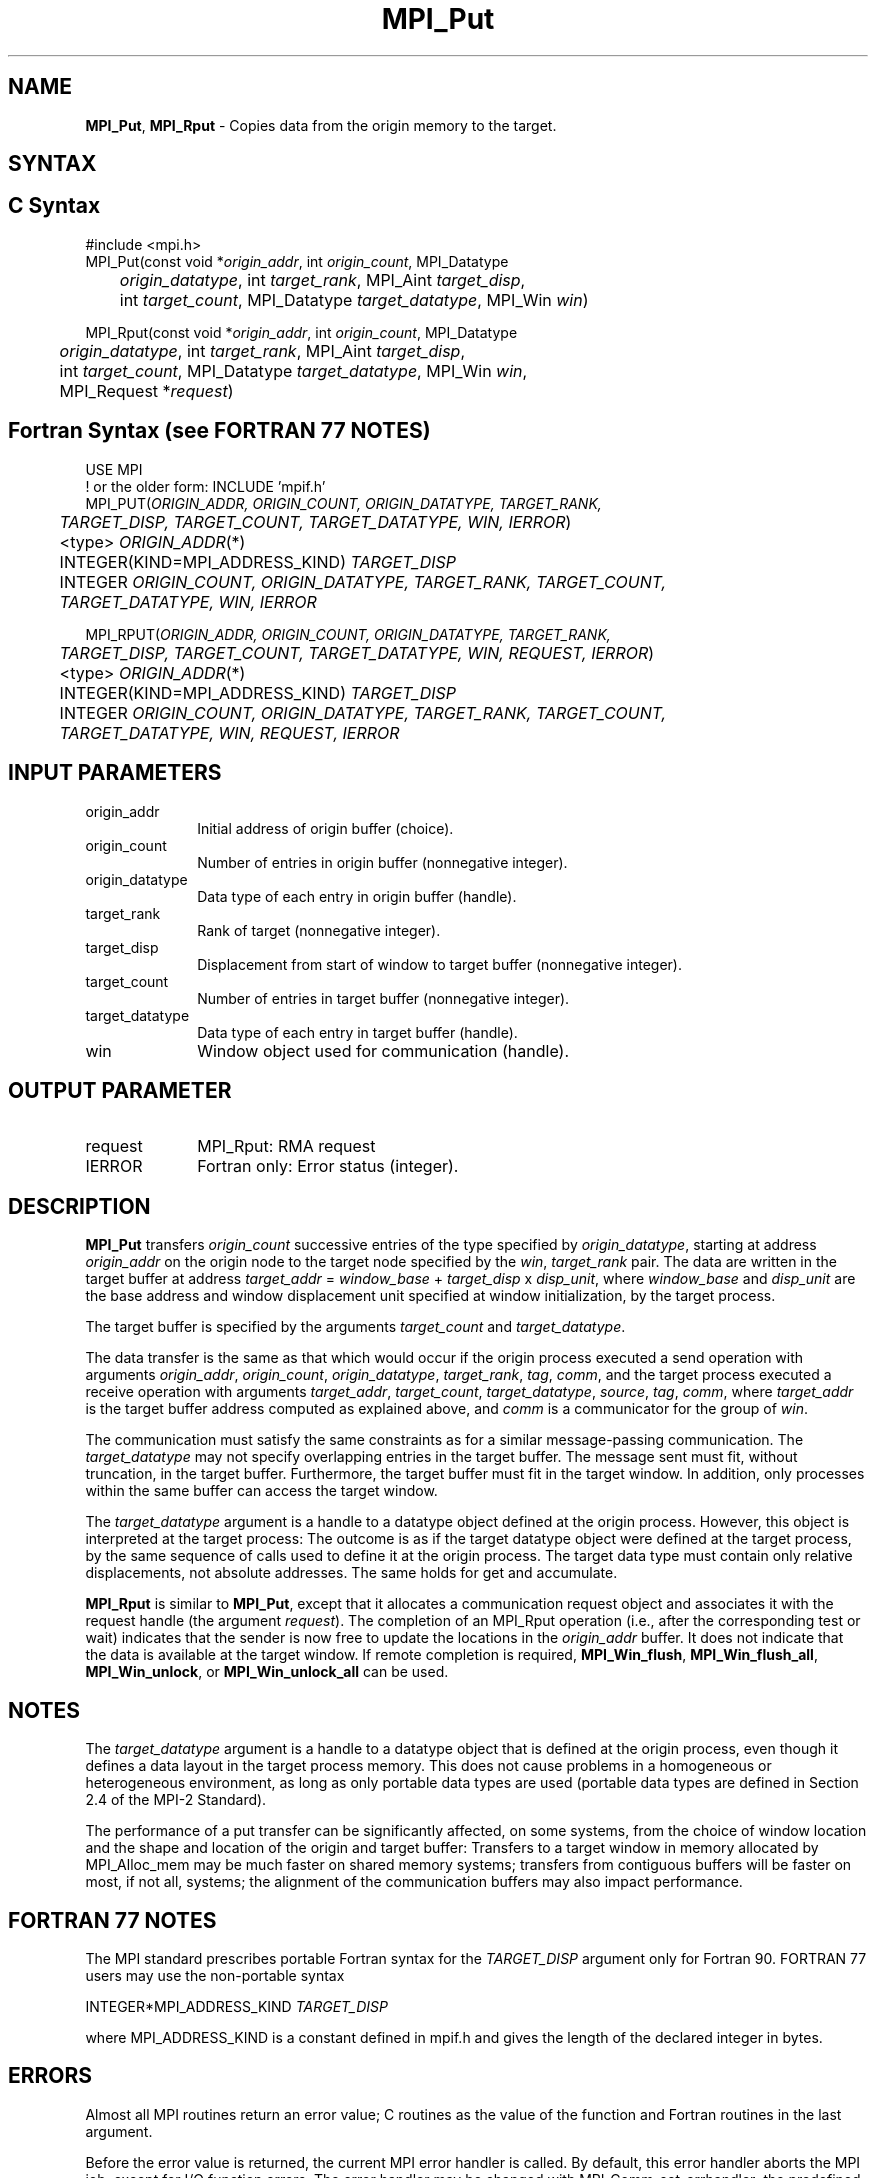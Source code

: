 .\" -*- nroff -*-
.\" Copyright 2013-2014 Los Alamos National Security, LLC. All rights reserved.
.\" Copyright 2010 Cisco Systems, Inc.  All rights reserved.
.\" Copyright 2006-2008 Sun Microsystems, Inc.
.\" Copyright (c) 1996 Thinking Machines Corporation
.\" Copyright (c) 2020      Google, LLC. All rights reserved.
.\" $COPYRIGHT$
.TH MPI_Put 3 "Unreleased developer copy" "gitclone" "Open MPI"
.SH NAME
\fBMPI_Put\fP, \fBMPI_Rput\fP \- Copies data from the origin memory to the target.

.SH SYNTAX
.ft R
.SH C Syntax
.nf
#include <mpi.h>
MPI_Put(const void *\fIorigin_addr\fP, int \fIorigin_count\fP, MPI_Datatype
	\fIorigin_datatype\fP, int \fItarget_rank\fP, MPI_Aint \fItarget_disp\fP,
	int \fItarget_count\fP, MPI_Datatype \fItarget_datatype\fP, MPI_Win \fIwin\fP)

MPI_Rput(const void *\fIorigin_addr\fP, int \fIorigin_count\fP, MPI_Datatype
	 \fIorigin_datatype\fP, int \fItarget_rank\fP, MPI_Aint \fItarget_disp\fP,
	 int \fItarget_count\fP, MPI_Datatype \fItarget_datatype\fP, MPI_Win \fIwin\fP,
	 MPI_Request *\fIrequest\fP)

.fi
.SH Fortran Syntax (see FORTRAN 77 NOTES)
.nf
USE MPI
! or the older form: INCLUDE 'mpif.h'
MPI_PUT(\fIORIGIN_ADDR, ORIGIN_COUNT, ORIGIN_DATATYPE, TARGET_RANK,
	TARGET_DISP, TARGET_COUNT, TARGET_DATATYPE, WIN, IERROR\fP)
	<type> \fIORIGIN_ADDR\fP(*)
	INTEGER(KIND=MPI_ADDRESS_KIND) \fITARGET_DISP\fP
	INTEGER \fIORIGIN_COUNT, ORIGIN_DATATYPE, TARGET_RANK, TARGET_COUNT,
	TARGET_DATATYPE, WIN, IERROR\fP

MPI_RPUT(\fIORIGIN_ADDR, ORIGIN_COUNT, ORIGIN_DATATYPE, TARGET_RANK,
	 TARGET_DISP, TARGET_COUNT, TARGET_DATATYPE, WIN, REQUEST, IERROR\fP)
	 <type> \fIORIGIN_ADDR\fP(*)
	 INTEGER(KIND=MPI_ADDRESS_KIND) \fITARGET_DISP\fP
	 INTEGER \fIORIGIN_COUNT, ORIGIN_DATATYPE, TARGET_RANK, TARGET_COUNT,
	 TARGET_DATATYPE, WIN, REQUEST, IERROR\fP

.fi
.SH INPUT PARAMETERS
.ft R
.TP 1i
origin_addr
Initial address of origin buffer (choice).
.TP 1i
origin_count
Number of entries in origin buffer (nonnegative integer).
.TP 1i
origin_datatype
Data type of each entry in origin buffer (handle).
.TP 1i
target_rank
Rank of target (nonnegative integer).
.TP 1i
target_disp
Displacement from start of window to target buffer (nonnegative integer).
.TP 1i
target_count
Number of entries in target buffer (nonnegative integer).
.TP 1i
target_datatype
Data type of each entry in target buffer (handle).
.TP 1i
win
Window object used for communication (handle).

.SH OUTPUT PARAMETER
.ft R
.TP 1i
request
MPI_Rput: RMA request
.TP 1i
IERROR
Fortran only: Error status (integer).

.SH DESCRIPTION
.ft R
\fBMPI_Put\fP transfers \fIorigin_count\fP successive entries of the type specified by \fIorigin_datatype\fP, starting at address \fIorigin_addr\fP on the origin node to the target node specified by the \fIwin\fP, \fItarget_rank\fP pair. The data are written in the target buffer at address \fItarget_addr\fP = \fIwindow_base\fP + \fItarget_disp\fP x \fIdisp_unit\fP, where \fIwindow_base\fP and \fIdisp_unit\fP are the base address and window displacement unit specified at window initialization, by the target process.
.sp
The target buffer is specified by the arguments \fItarget_count\fP and \fItarget_datatype\fP.
.sp
The data transfer is the same as that which would occur if the origin process executed a send operation with arguments \fIorigin_addr\fP, \fIorigin_count\fP, \fIorigin_datatype\fP, \fItarget_rank\fP, \fItag\fP, \fIcomm\fP, and the target process executed a receive operation with arguments \fItarget_addr\fP, \fItarget_count\fP, \fItarget_datatype\fP, \fIsource\fP, \fItag\fP, \fIcomm\fP, where \fItarget_addr\fP is the target buffer address computed as explained above, and \fIcomm\fP is a communicator for the group of \fIwin\fP.
.sp
The communication must satisfy the same constraints as for a similar message-passing communication. The \fItarget_datatype\fP may not specify overlapping entries in the target buffer. The message sent must fit, without truncation, in the target buffer. Furthermore, the target buffer must fit in the target window. In addition, only processes within the same buffer can access the target window.
.sp
The \fItarget_datatype\fP argument is a handle to a datatype object defined at the origin process. However, this object is interpreted at the target process: The outcome is as if the target datatype object were defined at the target process, by the same sequence of calls used to define it at the origin process. The target data type must contain only relative displacements, not absolute addresses. The same holds for get and accumulate.
.sp
\fBMPI_Rput\fP is similar to \fBMPI_Put\fP, except that it allocates a communication request object and associates it with the request handle (the argument \fIrequest\fP). The completion of an MPI_Rput operation (i.e., after the corresponding test or wait) indicates that the sender is now free to update the locations in the \fIorigin_addr\fP buffer. It does not indicate that the data is available at the target window. If remote completion is required, \fBMPI_Win_flush\fP, \fBMPI_Win_flush_all\fP, \fBMPI_Win_unlock\fP, or \fBMPI_Win_unlock_all\fP can be used.

.SH NOTES
The \fItarget_datatype\fP argument is a handle to a datatype object that is defined at the origin process, even though it defines a data layout in the target process memory. This does not cause problems in a homogeneous or heterogeneous environment, as long as only portable data types are used (portable data types are defined in Section 2.4 of the MPI-2 Standard).
.sp
The performance of a put transfer can be significantly affected, on some systems, from the choice of window location and the shape and location of the origin and target buffer: Transfers to a target window in memory allocated by MPI_Alloc_mem may be much faster on shared memory systems; transfers from contiguous buffers will be faster on most, if not all, systems; the alignment of the communication buffers may also impact performance.

.SH FORTRAN 77 NOTES
.ft R
The MPI standard prescribes portable Fortran syntax for
the \fITARGET_DISP\fP argument only for Fortran 90. FORTRAN 77
users may use the non-portable syntax
.sp
.nf
     INTEGER*MPI_ADDRESS_KIND \fITARGET_DISP\fP
.fi
.sp
where MPI_ADDRESS_KIND is a constant defined in mpif.h
and gives the length of the declared integer in bytes.

.SH ERRORS
Almost all MPI routines return an error value; C routines as the value of the function and Fortran routines in the last argument.
.sp
Before the error value is returned, the current MPI error handler is
called. By default, this error handler aborts the MPI job, except for I/O function errors. The error handler may be changed with MPI_Comm_set_errhandler; the predefined error handler MPI_ERRORS_RETURN may be used to cause error values to be returned. Note that MPI does not guarantee that an MPI program can continue past an error.

.SH SEE ALSO
.ft R
.sp
MPI_Get
MPI_Rget
.br
MPI_Accumulate
MPI_Win_flush
MPI_Win_flush_all
MPI_Win_unlock
MPI_Win_unlock_all

